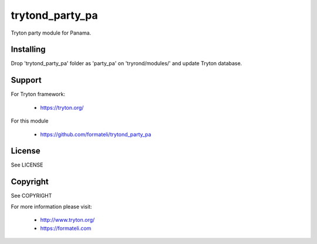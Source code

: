 trytond_party_pa
================

Tryton party module for Panama.


Installing
----------

Drop 'trytond_party_pa' folder as 'party_pa' on 'tryrond/modules/' and
update Tryton database.

Support
-------

For Tryton framework:

    * https://tryton.org/

For this module

    * https://github.com/formateli/trytond_party_pa

License
-------

See LICENSE

Copyright
---------

See COPYRIGHT


For more information please visit:

    * http://www.tryton.org/
    * https://formateli.com
